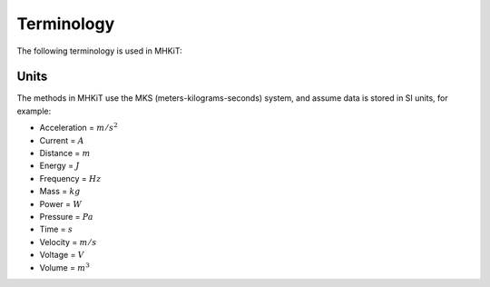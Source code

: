 .. _terminology:

Terminology
===========

The following terminology is used in MHKiT:

======================= ===================================================
Term       	 	Definition [unit]
======================= ===================================================
:math:`A_P`		Projected capture area [m^2]
BS                 	Bretschneider spectrum
:math:`D` 		Characteristic length [m]
:math:`D_E` 		Equivalent diameter [m]
DEL         Damage Equivalent Load
:math:`E`		Energy [J] 
:math:`\eta` 		Incident wave [m]
:math:`f` 		Frequency [Hz]
:math:`F` 		Exceedance probability [%]
Fr			Froude Number 
:math:`g` 		Gravity [m/s/s]
:math:`h` 		Water depth from bottom to water surface (e.g. SWL) [m]
:math:`H` 		Wave height [m]
:math:`H_{s}`		Significant wave height, mean wave height of the tallest third of waves [m]
:math:`H_{m0}`		Spectrally derived significant wave height [m]
:math:`J` 		Wave energy flux [W/m]
JS                 	JONSWAP spectrum
:math:`L` 		Capture length [m]
:math:`\lambda_w` 	Wave length [m]
:math:`k` 		Wave number, :math:`k = \frac{2\pi}{\lambda_w}` [rad/m]
KC			Keulegan-Carpenter number
:math:`m` 		Mass [kg]
:math:`m_k`		Spectral moment of k, for k = 0,1,2,...
:math:`\omega` 		Wave frequency, :math:`\omega = \frac{2\pi}{T}` [rad/s]
:math:`P` 		Power [W]
PM                 	Pierson-Moskowitz spectrum
:math:`Q`		Discharge [m^3/s] 
:math:`\rho` 		Density [kg/m^3]
:math:`S` 		Spectral density [m^2/Hz]
SWL	 		Still water line
:math:`T_{e}` 		Energy period [s]
:math:`T_{m}` 		Mean wave period [s] 
:math:`T_{p}` 		Peak period [s]
:math:`T_{z}` 		Zero-crossing period [s]
:math:`u`       Voltage [V]
:math:`v`		Velocity [m/s] 
:math:`V`		Velocity calculated for river and tidal modules [m/s] 
======================= ===================================================

Units
---------
The methods in MHKiT use the MKS (meters-kilograms-seconds) system, and  
assume data is stored in SI units, for example:

* Acceleration = :math:`m/s^2`
* Current = :math:`A`
* Distance = :math:`m`
* Energy = :math:`J`
* Frequency = :math:`Hz` 
* Mass = :math:`kg`
* Power = :math:`W`
* Pressure = :math:`Pa`
* Time = :math:`s`
* Velocity = :math:`m/s`
* Voltage = :math:`V`
* Volume = :math:`m^3`

.. (removed for now) How do we want to handle angles? Radians? Degrees?
	